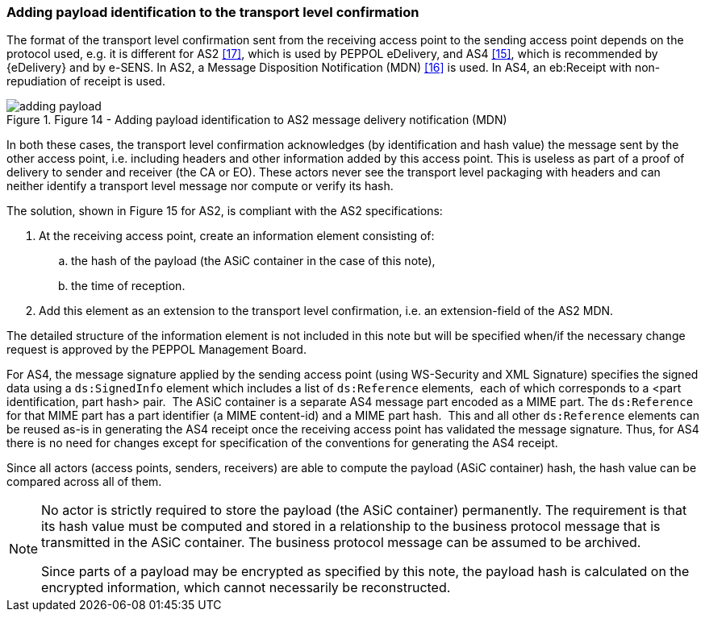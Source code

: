 
[[adding_payload]]
=== Adding payload identification to the transport level confirmation

The format of the transport level confirmation sent from the receiving
access point to the sending access point depends on the protocol used,
e.g. it is different for AS2 <<17>>, which is used by PEPPOL eDelivery,
and AS4 <<15>>, which is recommended by {eDelivery} and by e-SENS. In
AS2, a Message Disposition Notification (MDN) <<16>> is used. In AS4, an
eb:Receipt with non-repudiation of receipt is used.

[.thumb]
.Figure 14 - Adding payload identification to AS2 message delivery notification (MDN)
image::adding_payload.png[]

In both these cases, the transport level confirmation acknowledges (by
identification and hash value) the message sent by the other access
point, i.e. including headers and other information added by this access
point. This is useless as part of a proof of delivery to sender and
receiver (the CA or EO). These actors never see the transport level
packaging with headers and can neither identify a transport level
message nor compute or verify its hash.

The solution, shown in Figure 15 for AS2, is compliant with the AS2
specifications:

. At the receiving access point, create an information element
consisting of:

.. the hash of the payload (the ASiC container in the case of this
note),

.. the time of reception.

. Add this element as an extension to the transport level
confirmation, i.e. an extension-field of the AS2 MDN.

The detailed structure of the information element is not included in
this note but will be specified when/if the necessary change request is
approved by the PEPPOL Management Board.

For AS4, the message signature applied by the sending
access point (using WS-Security and XML Signature) specifies the signed
data using a `ds:SignedInfo` element which includes a list of `ds:Reference`
elements,  each of which corresponds to a <part identification, part
hash> pair.  The ASiC container is a separate AS4 message part encoded
as a MIME part. The `ds:Reference` for that MIME part has a part
identifier (a MIME content-id) and a MIME part hash.  This and all other
`ds:Reference` elements can be reused as-is in generating the AS4 receipt
once the receiving access point has validated the message
signature. Thus, for AS4 there is no need for changes except for
specification of the conventions for generating the AS4 receipt.

Since all actors (access points, senders, receivers) are able to compute
the payload (ASiC container) hash, the hash value can be compared across
all of them.

[NOTE]
====
No actor is strictly required to store the payload (the ASiC
container) permanently. The requirement is that its hash value must be
computed and stored in a relationship to the business protocol message
that is transmitted in the ASiC container. The business protocol message
can be assumed to be archived.

Since parts of a payload may be encrypted as specified by this
note, the payload hash is calculated on the encrypted information, which
cannot necessarily be reconstructed.
====
